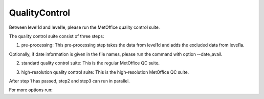 .. Marine observations suite documentation master file, created by
   sphinx-quickstart on Thu Jul 23 07:39:51 2020.
   You can adapt this file completely to your liking, but it should at least
   contain the root `toctree` directive.

QualityControl
==============

Between level1d and level1e, please run the MetOffice quality control suite.

The quality control suite consist of three steps:

1. pre-processing: This pre-processing step takes the data from level1d and adds the excluded data from level1a.

.. code-block:: bash
  qc_suite -preproc

Optionally, if date information is given in the file names, please run the command with option --date_avail.

2. standard quality control suite: This is the regular MetOffice QC suite.

.. code-block:: bash
  qc_suite -qc

3. high-resolution quality control suite: This is the high-resolution MetOffice QC suite.

.. code-block:: bash
  qc_suite -hi_qc

After step 1 has passed, step2 and step3 can run in parallel.

For more options run:

.. code-block:: bash
  qc_suite -h
